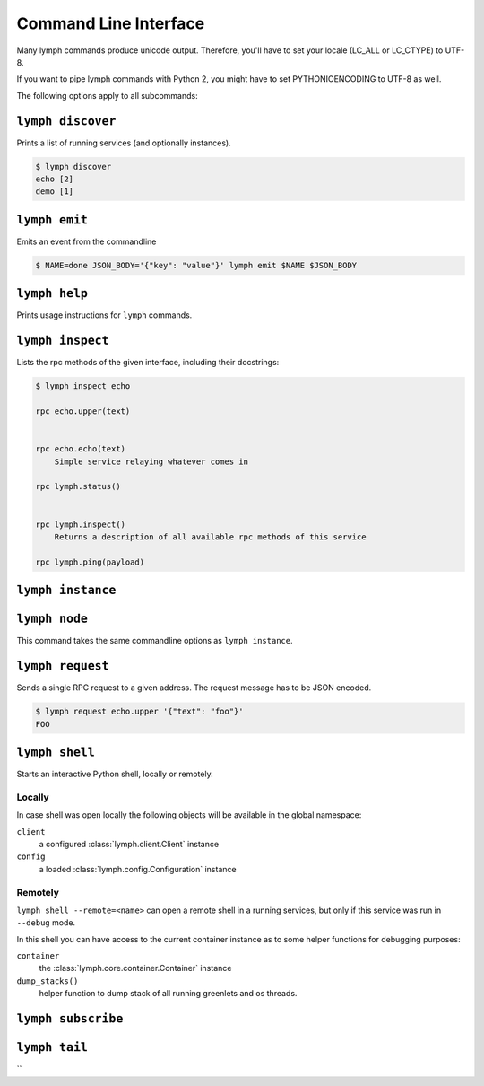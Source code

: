 Command Line Interface
======================

Many lymph commands produce unicode output. Therefore, you'll have to set your
locale (LC_ALL or LC_CTYPE) to UTF-8.

If you want to pipe lymph commands with Python 2, you might have to set
PYTHONIOENCODING to UTF-8 as well.

.. program:: lymph

The following options apply to all subcommands:

.. cmdoption:: --config <file>, -c <file>

    Read the configuration from <file>. This can also be specified as an environment
    variable :envvar:`LYMPH_CONFIG`. The default value is ``.lymph.yml``.

.. cmdoption:: --loglevel <level>

.. cmdoption:: --logfile <file>

.. cmdoption:: --color

    Force output coloring

.. cmdoption:: --no-color

    Disable output coloring


.. _cli-lymph-discover:

.. program:: lymph discover


``lymph discover``
------------------

Prints a list of running services (and optionally instances).

.. code::

    $ lymph discover
    echo [2]
    demo [1]


``lymph emit``
---------------

Emits an event from the commandline

.. code:: bash

    $ NAME=done JSON_BODY='{"key": "value"}' lymph emit $NAME $JSON_BODY


``lymph help``
---------------

Prints usage instructions for ``lymph`` commands.


.. _cli-lymph-inspect:

.. program:: lymph inspect

``lymph inspect``
------------------

Lists the rpc methods of the given interface, including their docstrings:

.. code:: console

    $ lymph inspect echo

    rpc echo.upper(text)
        

    rpc echo.echo(text)
        Simple service relaying whatever comes in

    rpc lymph.status()
        

    rpc lymph.inspect()
        Returns a description of all available rpc methods of this service

    rpc lymph.ping(payload)


.. _cli-lymph-instance:

.. program:: lymph instance

``lymph instance``
------------------

.. cmdoption:: --ip <address>

.. cmdoption:: --port <port>, -p <port>

.. cmdoption:: --guess-external-ip, -g

.. cmdoption:: -i, --isolated

    Isolated instances don't register with the service registry.

.. cmdoption:: --reload

    Automatically stops the service when imported Python files in the current
    working directory change. The process will be restarted by the node.
    Do not use this in production.


.. _cli-lymph-node:

.. program:: lymph node

``lymph node``
------------------

This command takes the same commandline options as ``lymph instance``.


.. _cli-lymph-request:

.. program:: lymph request

``lymph request``
------------------

Sends a single RPC request to a given address. The
request message has to be JSON encoded. 

.. code:: console

    $ lymph request echo.upper '{"text": "foo"}'
    FOO


.. _cli-lymph-shell:

``lymph shell``
------------------

Starts an interactive Python shell, locally or remotely.

Locally
~~~~~~~

In case shell was open locally the following objects will be available in the
global namespace:

``client``
    a configured :class:`lymph.client.Client` instance

``config``
    a loaded :class:`lymph.config.Configuration` instance

Remotely
~~~~~~~~

``lymph shell --remote=<name>`` can open a remote shell in a running services, but only
if this service was run in ``--debug`` mode.

In this shell you can have access to the current container instance as to some helper
functions for debugging purposes:

``container``
    the :class:`lymph.core.container.Container` instance

``dump_stacks()``
    helper function to dump stack of all running greenlets and os threads.


``lymph subscribe``
-------------------

``lymph tail``
---------------

``